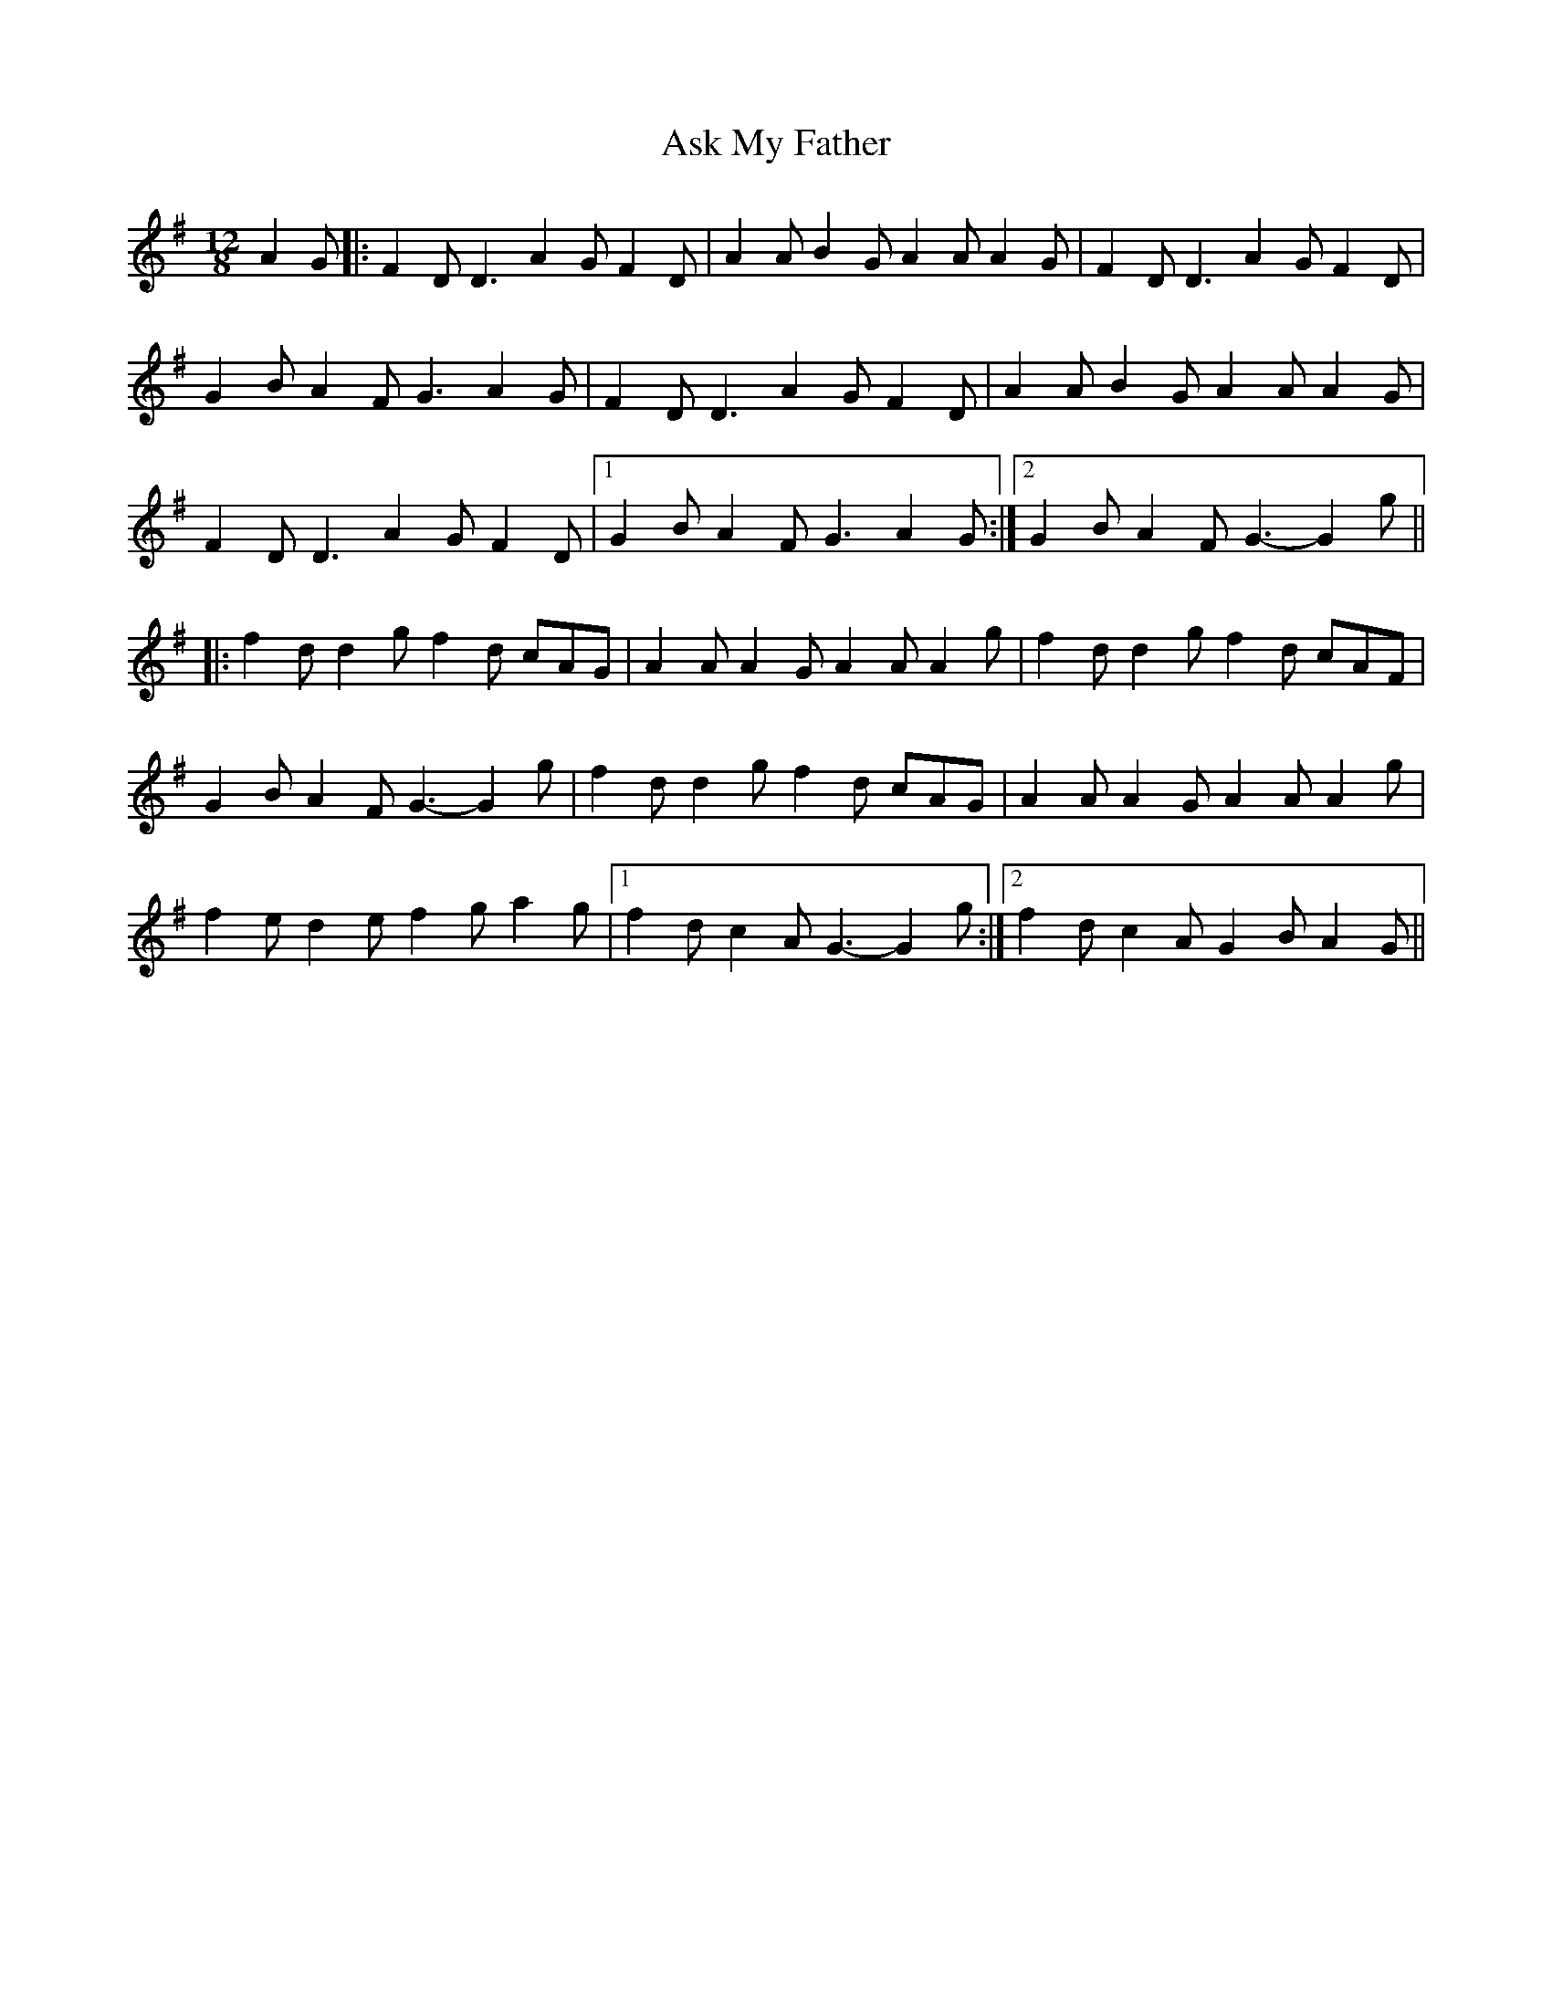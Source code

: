 X: 3
T: Ask My Father
Z: Dalta na bPíob
S: https://thesession.org/tunes/2288#setting21583
R: slide
M: 12/8
L: 1/8
K: Gmaj
A2G|:F2D D3 A2G F2D|A2A B2G A2A A2G|F2D D3 A2G F2D|
G2B A2F G3 A2G|F2D D3 A2G F2D|A2A B2G A2A A2G|
F2D D3 A2G F2D|1G2B A2F G3 A2G:|2G2B A2F G3-G2g||
|:f2d d2g f2d cAG|A2A A2G A2A A2g|f2d d2g f2d cAF|
G2B A2F G3-G2 g|f2d d2g f2d cAG|A2A A2G A2A A2g|
f2e d2e f2g a2g|1f2d c2A G3-G2g:|2f2d c2A G2B A2G||
